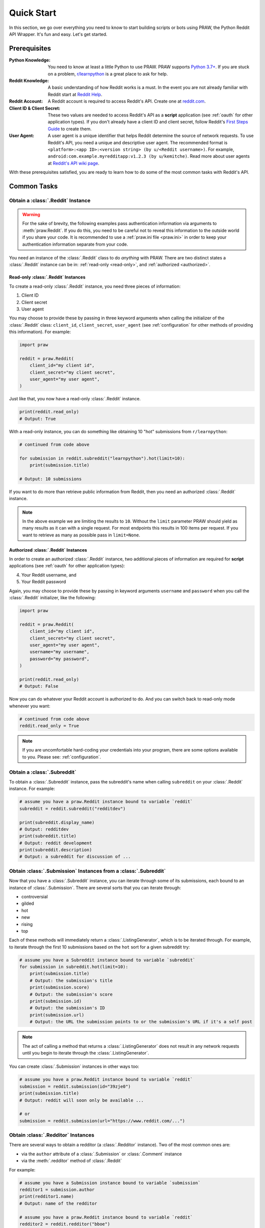 Quick Start
===========

In this section, we go over everything you need to know to start building scripts or
bots using PRAW, the Python Reddit API Wrapper. It's fun and easy. Let's get started.

Prerequisites
-------------

:Python Knowledge: You need to know at least a little Python to use PRAW. PRAW supports
    `Python 3.7+`_. If you are stuck on a problem, `r/learnpython`_ is a great place to
    ask for help.
:Reddit Knowledge: A basic understanding of how Reddit works is a must. In the event you
    are not already familiar with Reddit start at `Reddit Help`_.
:Reddit Account: A Reddit account is required to access Reddit's API. Create one at
    reddit.com_.
:Client ID & Client Secret: These two values are needed to access Reddit's API as a
    **script** application (see :ref:`oauth` for other application types). If you don't
    already have a client ID and client secret, follow Reddit's `First Steps Guide`_ to
    create them.
:User Agent: A user agent is a unique identifier that helps Reddit determine the source
    of network requests. To use Reddit's API, you need a unique and descriptive user
    agent. The recommended format is ``<platform>:<app ID>:<version string> (by
    u/<Reddit username>)``. For example, ``android:com.example.myredditapp:v1.2.3 (by
    u/kemitche)``. Read more about user agents at `Reddit's API wiki page`_.

.. _first steps guide: https://github.com/reddit/reddit/wiki/OAuth2-Quick-Start-Example#first-steps

.. _python 3.7+: https://docs.python.org/3/tutorial/index.html

.. _r/learnpython: https://www.reddit.com/r/learnpython/

.. _reddit help: https://www.reddithelp.com/en

.. _reddit's api wiki page: https://github.com/reddit/reddit/wiki/API

.. _reddit.com: https://www.reddit.com

With these prerequisites satisfied, you are ready to learn how to do some of the most
common tasks with Reddit's API.

Common Tasks
------------

Obtain a :class:`.Reddit` Instance
~~~~~~~~~~~~~~~~~~~~~~~~~~~~~~~~~~

.. warning::

    For the sake of brevity, the following examples pass authentication information via
    arguments to :meth:`praw.Reddit`. If you do this, you need to be careful not to
    reveal this information to the outside world if you share your code. It is
    recommended to use a :ref:`praw.ini file <praw.ini>` in order to keep your
    authentication information separate from your code.

You need an instance of the :class:`.Reddit` class to do *anything* with PRAW. There are
two distinct states a :class:`.Reddit` instance can be in: :ref:`read-only <read-only>`,
and :ref:`authorized <authorized>`.

.. _read-only:

Read-only :class:`.Reddit` Instances
++++++++++++++++++++++++++++++++++++

To create a read-only :class:`.Reddit` instance, you need three pieces of information:

1. Client ID
2. Client secret
3. User agent

You may choose to provide these by passing in three keyword arguments when calling the
initializer of the :class:`.Reddit` class: ``client_id``, ``client_secret``,
``user_agent`` (see :ref:`configuration` for other methods of providing this
information). For example:

.. code-block:: python

    import praw

    reddit = praw.Reddit(
        client_id="my client id",
        client_secret="my client secret",
        user_agent="my user agent",
    )

Just like that, you now have a read-only :class:`.Reddit` instance.

.. code-block:: python

    print(reddit.read_only)
    # Output: True

With a read-only instance, you can do something like obtaining 10 "hot" submissions from
``r/learnpython``:

.. code-block:: python

    # continued from code above

    for submission in reddit.subreddit("learnpython").hot(limit=10):
        print(submission.title)

    # Output: 10 submissions

If you want to do more than retrieve public information from Reddit, then you need an
authorized :class:`.Reddit` instance.

.. note::

    In the above example we are limiting the results to ``10``. Without the ``limit``
    parameter PRAW should yield as many results as it can with a single request. For
    most endpoints this results in 100 items per request. If you want to retrieve as
    many as possible pass in ``limit=None``.

.. _authorized:

Authorized :class:`.Reddit` Instances
+++++++++++++++++++++++++++++++++++++

In order to create an authorized :class:`.Reddit` instance, two additional pieces of
information are required for **script** applications (see :ref:`oauth` for other
application types):

4. Your Reddit username, and
5. Your Reddit password

Again, you may choose to provide these by passing in keyword arguments ``username`` and
``password`` when you call the :class:`.Reddit` initializer, like the following:

.. code-block:: python

    import praw

    reddit = praw.Reddit(
        client_id="my client id",
        client_secret="my client secret",
        user_agent="my user agent",
        username="my username",
        password="my password",
    )

    print(reddit.read_only)
    # Output: False

Now you can do whatever your Reddit account is authorized to do. And you can switch back
to read-only mode whenever you want:

.. code-block:: python

    # continued from code above
    reddit.read_only = True

.. note::

    If you are uncomfortable hard-coding your credentials into your program, there are
    some options available to you. Please see: :ref:`configuration`.

Obtain a :class:`.Subreddit`
~~~~~~~~~~~~~~~~~~~~~~~~~~~~

To obtain a :class:`.Subreddit` instance, pass the subreddit's name when calling
``subreddit`` on your :class:`.Reddit` instance. For example:

.. code-block:: python

    # assume you have a praw.Reddit instance bound to variable `reddit`
    subreddit = reddit.subreddit("redditdev")

    print(subreddit.display_name)
    # Output: redditdev
    print(subreddit.title)
    # Output: reddit development
    print(subreddit.description)
    # Output: a subreddit for discussion of ...

Obtain :class:`.Submission` Instances from a :class:`.Subreddit`
~~~~~~~~~~~~~~~~~~~~~~~~~~~~~~~~~~~~~~~~~~~~~~~~~~~~~~~~~~~~~~~~

Now that you have a :class:`.Subreddit` instance, you can iterate through some of its
submissions, each bound to an instance of :class:`.Submission`. There are several sorts
that you can iterate through:

- controversial
- gilded
- hot
- new
- rising
- top

.. _submission-iteration:

Each of these methods will immediately return a :class:`.ListingGenerator`, which is to
be iterated through. For example, to iterate through the first 10 submissions based on
the ``hot`` sort for a given subreddit try:

.. code-block:: python

    # assume you have a Subreddit instance bound to variable `subreddit`
    for submission in subreddit.hot(limit=10):
        print(submission.title)
        # Output: the submission's title
        print(submission.score)
        # Output: the submission's score
        print(submission.id)
        # Output: the submission's ID
        print(submission.url)
        # Output: the URL the submission points to or the submission's URL if it's a self post

.. note::

    The act of calling a method that returns a :class:`.ListingGenerator` does not
    result in any network requests until you begin to iterate through the
    :class:`.ListingGenerator`.

You can create :class:`.Submission` instances in other ways too:

.. code-block:: python

    # assume you have a praw.Reddit instance bound to variable `reddit`
    submission = reddit.submission(id="39zje0")
    print(submission.title)
    # Output: reddit will soon only be available ...

    # or
    submission = reddit.submission(url="https://www.reddit.com/...")

Obtain :class:`.Redditor` Instances
~~~~~~~~~~~~~~~~~~~~~~~~~~~~~~~~~~~

There are several ways to obtain a redditor (a :class:`.Redditor` instance). Two of the
most common ones are:

- via the ``author`` attribute of a :class:`.Submission` or :class:`.Comment` instance
- via the :meth:`.redditor` method of :class:`.Reddit`

For example:

.. code-block:: python

    # assume you have a Submission instance bound to variable `submission`
    redditor1 = submission.author
    print(redditor1.name)
    # Output: name of the redditor

    # assume you have a praw.Reddit instance bound to variable `reddit`
    redditor2 = reddit.redditor("bboe")
    print(redditor2.link_karma)
    # Output: u/bboe's karma

Obtain :class:`.Comment` Instances
~~~~~~~~~~~~~~~~~~~~~~~~~~~~~~~~~~

Submissions have a ``comments`` attribute that is a :class:`.CommentForest` instance.
That instance is iterable and represents the top-level comments of the submission by the
default comment sort (``confidence``). If you instead want to iterate over *all*
comments as a flattened list you can call the :meth:`.list` method on a
:class:`.CommentForest` instance. For example:

.. code-block:: python

    # assume you have a praw.Reddit instance bound to variable `reddit`
    top_level_comments = list(submission.comments)
    all_comments = submission.comments.list()

.. note::

    The comment sort order can be changed by updating the value of ``comment_sort`` on
    the :class:`.Submission` instance prior to accessing ``comments`` (see:
    `/api/set_suggested_sort
    <https://www.reddit.com/dev/api#POST_api_set_suggested_sort>`_ for possible values).
    For example to have comments sorted by ``new`` try something like:

    .. code-block:: python

        # assume you have a praw.Reddit instance bound to variable `reddit`
        submission = reddit.submission(id="39zje0")
        submission.comment_sort = "new"
        top_level_comments = list(submission.comments)

As you may be aware there will periodically be :class:`.MoreComments` instances
scattered throughout the forest. Replace those :class:`.MoreComments` instances at any
time by calling :meth:`.replace_more` on a :class:`.CommentForest` instance. Calling
:meth:`.replace_more` access ``comments``, and so must be done after ``comment_sort`` is
updated. See :ref:`extracting_comments` for an example.

.. _determine-available-attributes-of-an-object:

Determine Available Attributes of an Object
~~~~~~~~~~~~~~~~~~~~~~~~~~~~~~~~~~~~~~~~~~~

If you have a PRAW object, e.g., :class:`.Comment`, :class:`.Message`,
:class:`.Redditor`, or :class:`.Submission`, and you want to see what attributes are
available along with their values, use the built-in :py:func:`vars` function of python.
For example:

.. code-block:: python

    import pprint

    # assume you have a praw.Reddit instance bound to variable `reddit`
    submission = reddit.submission(id="39zje0")
    print(submission.title)  # to make it non-lazy
    pprint.pprint(vars(submission))

Note the line where we print the title. PRAW uses lazy objects so that network requests
to Reddit's API are only issued when information is needed. Here, before the print line,
``submission`` points to a lazy :class:`.Submission` object. When we try to print its
title, additional information is needed, thus a network request is made, and the
instances ceases to be lazy. Outputting all the attributes of a lazy object will result
in fewer attributes than expected.
